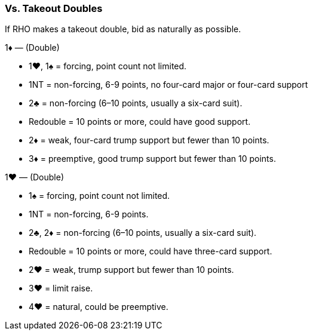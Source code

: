 ### Vs. Takeout Doubles
If RHO makes a takeout double, bid as naturally as possible.

1♦ — (Double)

   * 1♥, 1♠ = forcing, point count not limited.
   * 1NT = non-forcing, 6-9 points, no four-card major or four-card support
   * 2♣ = non-forcing (6–10 points, usually a six-card suit).
   * Redouble = 10 points or more, could have good support.
   * 2♦ = weak, four-card trump support but fewer than 10 points.
   * 3♦ = preemptive, good trump support but fewer than 10 points.

1♥ — (Double)

   * 1♠ = forcing, point count not limited.
   * 1NT = non-forcing, 6-9 points.
   * 2♣, 2♦ = non-forcing (6–10 points, usually a six-card suit).
   * Redouble = 10 points or more, could have three-card support.
   * 2♥ = weak, trump support but fewer than 10 points.
   * 3♥ = limit raise.
   * 4♥ = natural, could be preemptive.


